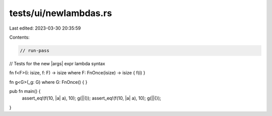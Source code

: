 tests/ui/newlambdas.rs
======================

Last edited: 2023-03-30 20:35:59

Contents:

.. code-block:: rs

    // run-pass
// Tests for the new |args| expr lambda syntax


fn f<F>(i: isize, f: F) -> isize where F: FnOnce(isize) -> isize { f(i) }

fn g<G>(_g: G) where G: FnOnce() { }

pub fn main() {
    assert_eq!(f(10, |a| a), 10);
    g(||());
    assert_eq!(f(10, |a| a), 10);
    g(||{});
}


